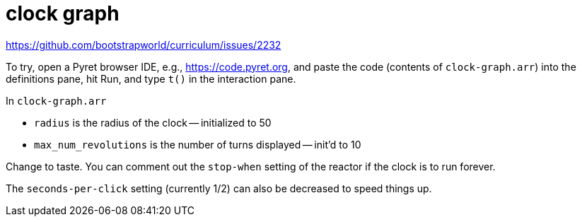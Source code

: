 = clock graph

https://github.com/bootstrapworld/curriculum/issues/2232

To try, open a Pyret browser IDE, e.g., https://code.pyret.org,
and paste the code (contents of `clock-graph.arr`) into the
definitions pane, hit Run, and type
`t()` in the interaction pane.

In `clock-graph.arr`

- `radius` is the radius of the clock -- initialized to 50
- `max_num_revolutions` is the number of turns displayed --
  init'd to 10

Change to taste. You can comment out the `stop-when` setting of
the reactor if the clock is to run forever.

The `seconds-per-click` setting (currently 1/2) can also be
decreased to speed things up.


